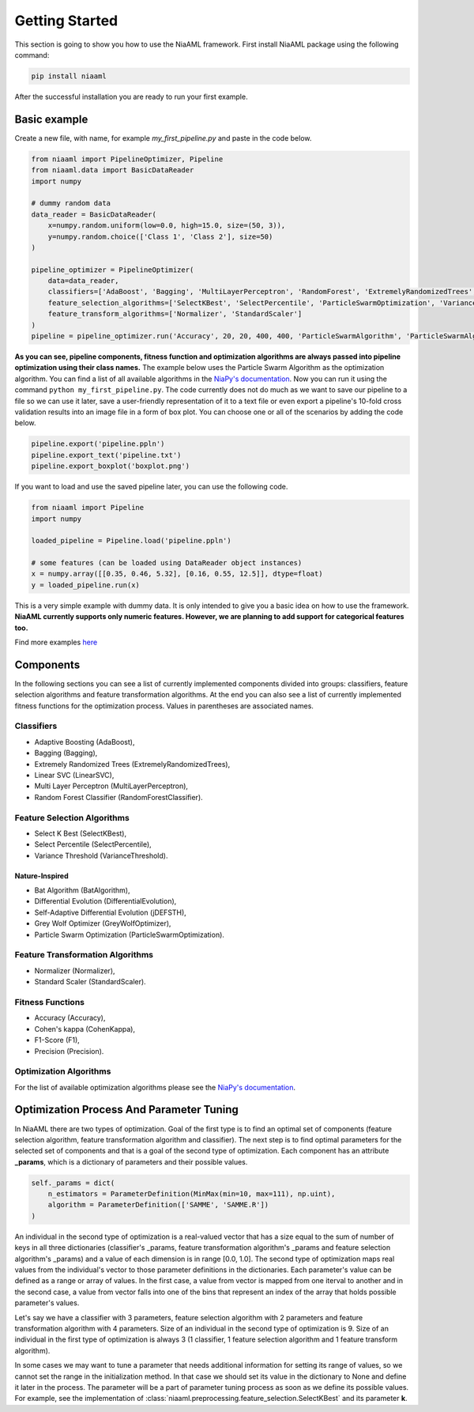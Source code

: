 Getting Started
===============

This section is going to show you how to use the NiaAML framework. First install NiaAML package using the following command:

.. code:: bash

    pip install niaaml

After the successful installation you are ready to run your first example.

Basic example
-------------
Create a new file, with name, for example *my_first_pipeline.py* and paste in the code below.

.. code:: python

    from niaaml import PipelineOptimizer, Pipeline
    from niaaml.data import BasicDataReader
    import numpy

    # dummy random data
    data_reader = BasicDataReader(
        x=numpy.random.uniform(low=0.0, high=15.0, size=(50, 3)),
        y=numpy.random.choice(['Class 1', 'Class 2'], size=50)
    )

    pipeline_optimizer = PipelineOptimizer(
        data=data_reader,
        classifiers=['AdaBoost', 'Bagging', 'MultiLayerPerceptron', 'RandomForest', 'ExtremelyRandomizedTrees', 'LinearSVC'],
        feature_selection_algorithms=['SelectKBest', 'SelectPercentile', 'ParticleSwarmOptimization', 'VarianceThreshold'],
        feature_transform_algorithms=['Normalizer', 'StandardScaler']
    )
    pipeline = pipeline_optimizer.run('Accuracy', 20, 20, 400, 400, 'ParticleSwarmAlgorithm', 'ParticleSwarmAlgorithm')

**As you can see, pipeline components, fitness function and optimization algorithms are always passed into pipeline optimization using their class names.** The example below uses the Particle Swarm Algorithm as the optimization algorithm. You can find a list of all available algorithms in the `NiaPy's documentation <https://niapy.readthedocs.io/en/stable/>`_.
Now you can run it using the command ``python my_first_pipeline.py``. The code currently does not do much as we want to save our pipeline to a file so we can use it later, save a user-friendly representation of it to a text file or even export a pipeline's 10-fold cross validation results into an image file in a form of box plot. You can choose one or all of the scenarios by adding the code below.

.. code:: python

    pipeline.export('pipeline.ppln')
    pipeline.export_text('pipeline.txt')
    pipeline.export_boxplot('boxplot.png')

If you want to load and use the saved pipeline later, you can use the following code.

.. code:: python
    
    from niaaml import Pipeline
    import numpy

    loaded_pipeline = Pipeline.load('pipeline.ppln')

    # some features (can be loaded using DataReader object instances)
    x = numpy.array([[0.35, 0.46, 5.32], [0.16, 0.55, 12.5]], dtype=float)
    y = loaded_pipeline.run(x)

This is a very simple example with dummy data. It is only intended to give you a basic idea on how to use the framework. **NiaAML currently supports only numeric features. However, we are planning to add support for categorical features too.**

Find more examples `here <https://github.com/lukapecnik/NiaAML/tree/master/examples>`_

Components
----------

In the following sections you can see a list of currently implemented components divided into groups: classifiers, feature selection algorithms and feature transformation algorithms. At the end you can also see a list of currently implemented fitness functions for the optimization process. Values in parentheses are associated names.

Classifiers
^^^^^^^^^^^

* Adaptive Boosting (AdaBoost),
* Bagging (Bagging),
* Extremely Randomized Trees (ExtremelyRandomizedTrees),
* Linear SVC (LinearSVC),
* Multi Layer Perceptron (MultiLayerPerceptron),
* Random Forest Classifier (RandomForestClassifier).

Feature Selection Algorithms
^^^^^^^^^^^^^^^^^^^^^^^^^^^^

* Select K Best (SelectKBest),
* Select Percentile (SelectPercentile),
* Variance Threshold (VarianceThreshold).

Nature-Inspired
"""""""""""""""

* Bat Algorithm (BatAlgorithm),
* Differential Evolution (DifferentialEvolution),
* Self-Adaptive Differential Evolution (jDEFSTH),
* Grey Wolf Optimizer (GreyWolfOptimizer),
* Particle Swarm Optimization (ParticleSwarmOptimization).

Feature Transformation Algorithms
^^^^^^^^^^^^^^^^^^^^^^^^^^^^^^^^^

* Normalizer (Normalizer),
* Standard Scaler (StandardScaler).

Fitness Functions
^^^^^^^^^^^^^^^^^

* Accuracy (Accuracy),
* Cohen's kappa (CohenKappa),
* F1-Score (F1),
* Precision (Precision).

Optimization Algorithms
^^^^^^^^^^^^^^^^^^^^^^^

For the list of available optimization algorithms please see the `NiaPy's documentation <https://niapy.readthedocs.io/en/stable/>`_.

Optimization Process And Parameter Tuning
-----------------------------------------

In NiaAML there are two types of optimization. Goal of the first type is to find an optimal set of components (feature selection algorithm, feature transformation algorithm and classifier). The next step is to find optimal parameters for the selected set of components and that is a goal of the second type of optimization. Each component has an attribute **_params**, which is a dictionary of parameters and their possible values.

.. code:: python

    self._params = dict(
        n_estimators = ParameterDefinition(MinMax(min=10, max=111), np.uint),
        algorithm = ParameterDefinition(['SAMME', 'SAMME.R'])
    )

An individual in the second type of optimization is a real-valued vector that has a size equal to the sum of number of keys in all three dictionaries (classifier's _params, feature transformation algorithm's _params and feature selection algorithm's _params) and a value of each dimension is in range [0.0, 1.0]. The second type of optimization maps real values from the individual's vector to those parameter definitions in the dictionaries. Each parameter's value can be defined as a range or array of values. In the first case, a value from vector is mapped from one iterval to another and in the second case, a value from vector falls into one of the bins that represent an index of the array that holds possible parameter's values.

Let's say we have a classifier with 3 parameters, feature selection algorithm with 2 parameters and feature transformation algorithm with 4 parameters. Size of an individual in the second type of optimization is 9. Size of an individual in the first type of optimization is always 3 (1 classifier, 1 feature selection algorithm and 1 feature transform algorithm).

In some cases we may want to tune a parameter that needs additional information for setting its range of values, so we cannot set the range in the initialization method. In that case we should set its value in the dictionary to None and define it later in the process. The parameter will be a part of parameter tuning process as soon as we define its possible values. For example, see the implementation of :class:`niaaml.preprocessing.feature_selection.SelectKBest` and its parameter **k**.